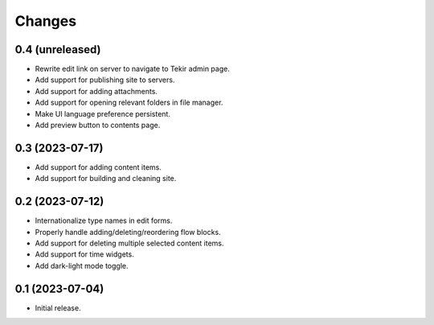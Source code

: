 Changes
=======

0.4 (unreleased)
----------------

- Rewrite edit link on server to navigate to Tekir admin page.
- Add support for publishing site to servers.
- Add support for adding attachments.
- Add support for opening relevant folders in file manager.
- Make UI language preference persistent.
- Add preview button to contents page.

0.3 (2023-07-17)
----------------

- Add support for adding content items.
- Add support for building and cleaning site.

0.2 (2023-07-12)
----------------

- Internationalize type names in edit forms.
- Properly handle adding/deleting/reordering flow blocks.
- Add support for deleting multiple selected content items.
- Add support for time widgets.
- Add dark-light mode toggle.

0.1 (2023-07-04)
----------------

- Initial release.
